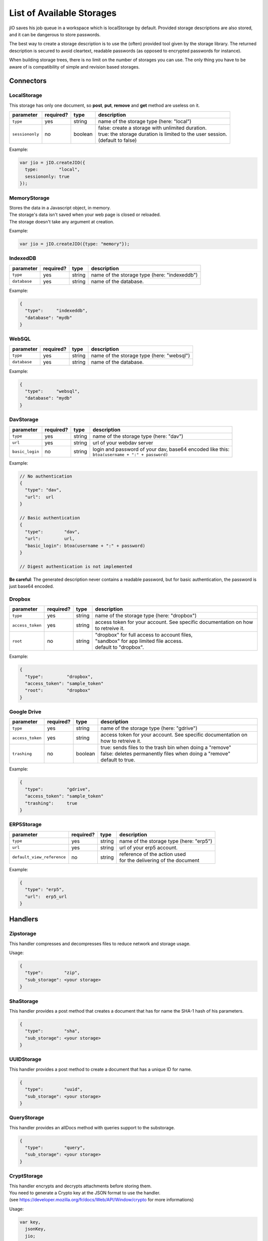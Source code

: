 
.. _list-of-available-storages:

List of Available Storages
==========================

jIO saves his job queue in a workspace which is localStorage by default.
Provided storage descriptions are also stored, and it can be dangerous to
store passwords.

The best way to create a storage description is to use the (often) provided
tool given by the storage library. The returned description is secured to avoid
cleartext, readable passwords (as opposed to encrypted passwords for instance).

When building storage trees, there is no limit on the number of storages you
can use. The only thing you have to be aware of is compatibility of simple and
revision based storages.

Connectors
----------

LocalStorage
^^^^^^^^^^^^

This storage has only one document, so **post**, **put**, **remove** and **get** method are useless on it.

===============   ==========  ==========  ============================================================
parameter         required?   type        description
===============   ==========  ==========  ============================================================
``type``          yes         string      name of the storage type (here: "local")
``sessiononly``   no          boolean     | false: create a storage with unlimited duration.
                                          | true: the storage duration is limited to the user session.
                                          | (default to false)
===============   ==========  ==========  ============================================================


Example:

.. code-block:: javascript

    var jio = jIO.createJIO({
      type:        "local",
      sessiononly: true
    });

MemoryStorage
^^^^^^^^^^^^^
| Stores the data in a Javascript object, in memory.
| The storage's data isn't saved when your web page is closed or reloaded.
| The storage doesn't take any argument at creation.

Example:

.. code-block:: javascript

    var jio = jIO.createJIO({type: "memory"});


IndexedDB
^^^^^^^^^^^^

=================   ==========  ==========  ==========================================================
parameter           required?   type        description
=================   ==========  ==========  ==========================================================
``type``            yes         string      name of the storage type (here: "indexeddb")
``database``        yes         string      name of the database.
=================   ==========  ==========  ==========================================================


Example:

.. code-block:: javascript

  {
    "type":     "indexeddb",
    "database": "mydb"
  }

WebSQL
^^^^^^^^^^^^

=================   ==========  ==========  ==========================================================
parameter           required?   type        description
=================   ==========  ==========  ==========================================================
``type``            yes         string      name of the storage type (here: "websql")
``database``        yes         string      name of the database.
=================   ==========  ==========  ==========================================================


Example:

.. code-block:: javascript

  {
    "type":     "websql",
    "database": "mydb"
  }


DavStorage
^^^^^^^^^^

================   ==========  ==========  ==========================================================
parameter          required?   type        description
================   ==========  ==========  ==========================================================
``type``           yes         string      name of the storage type (here: "dav")
``url``            yes         string      url of your webdav server
``basic_login``    no          string      | login and password of your dav, base64 encoded like this:
                                           | ``btoa(username + ":" + password)``
================   ==========  ==========  ==========================================================


Example:

.. code-block:: javascript

  // No authentication
  {
    "type": "dav",
    "url":  url
  }

  // Basic authentication
  {
    "type":        "dav",
    "url":         url,
    "basic_login": btoa(username + ":" + password)
  }

  // Digest authentication is not implemented

**Be careful**: The generated description never contains a readable password, but
for basic authentication, the password is just base64 encoded.


Dropbox
^^^^^^^

=================   ==========  ==========  ==========================================================
parameter           required?   type        description
=================   ==========  ==========  ==========================================================
``type``            yes         string      name of the storage type (here: "dropbox")
``access_token``    yes         string      access token for your account.
                                            See specific documentation on how to retreive it.
``root``            no          string      | "dropbox" for full access to account files,
                                            | "sandbox" for app limited file access.
                                            | default to "dropbox".
=================   ==========  ==========  ==========================================================


Example:

.. code-block:: javascript

  {
    "type":         "dropbox",
    "access_token": "sample_token"
    "root":         "dropbox"
  }

Google Drive
^^^^^^^^^^^^

=================   ==========  ==========  ==========================================================
parameter           required?   type        description
=================   ==========  ==========  ==========================================================
``type``            yes         string      name of the storage type (here: "gdrive")
``access_token``    yes         string      access token for your account.
                                            See specific documentation on how to retreive it.
``trashing``        no          boolean     | true: sends files to the trash bin when doing a "remove"
                                            | false: deletes permanently files when doing a "remove"
                                            | default to true.
=================   ==========  ==========  ==========================================================


Example:

.. code-block:: javascript

  {
    "type":         "gdrive",
    "access_token": "sample_token"
    "trashing":     true
  }

ERP5Storage
^^^^^^^^^^^
===========================   ==========  ==========  ==========================================================
parameter                     required?   type        description
===========================   ==========  ==========  ==========================================================
``type``                      yes         string      name of the storage type (here: "erp5")
``url``                       yes         string      url of your erp5 account.
``default_view_reference``    no          string      | reference of the action used
                                                      | for the delivering of the document
===========================   ==========  ==========  ==========================================================

Example:

.. code-block:: javascript

  {
    "type": "erp5",
    "url":  erp5_url
  }

Handlers
--------

Zipstorage
^^^^^^^^^^

This handler compresses and decompresses files to reduce network and storage usage.

Usage:

.. code-block:: javascript

  {
    "type":        "zip",
    "sub_storage": <your storage>
  }

ShaStorage
^^^^^^^^^^

This handler provides a post method that creates a document that has for name the SHA-1 hash of his parameters.

.. code-block:: javascript

  {
    "type":        "sha",
    "sub_storage": <your storage>
  }

UUIDStorage
^^^^^^^^^^^

This handler provides a post method to create a document that has a unique ID for name.

.. code-block:: javascript

  {
    "type":        "uuid",
    "sub_storage": <your storage>
  }

QueryStorage
^^^^^^^^^^^^

This handler provides an allDocs method with queries support to the substorage.

.. code-block:: javascript

  {
    "type":        "query",
    "sub_storage": <your storage>
  }

CryptStorage
^^^^^^^^^^^^

| This handler encrypts and decrypts attachments before storing them.
| You need to generate a Crypto key at the JSON format to use the handler.
| (see https://developer.mozilla.org/fr/docs/Web/API/Window/crypto for more informations)

Usage:

.. code-block:: javascript

  var key,
    jsonKey,
    jio;

  //creation of an encryption/decryption key.

  crypto.subtle.generateKey({name: "AES-GCM",length: 256},
                            (true), ["encrypt", "decrypt"])
  .then(function(res){key = res;});
  window.crypto.subtle.exportKey("jwk", key)
  .then(function(res){jsonKey = res})

  //creation of the storage

  jio = jIO.createJIO({
  {
    "type":        "crypt",
    "key":         json_key
    "sub_storage": <your storage>
  }


UnionStorage
^^^^^^^^^^^^

This handler takes in argument an array of storages.
When using a method, UnionStorage tries it on the first storage of the array,
and, in case of failure, tries with the next storage,
and repeats the operation until success, or end of storage's array.

.. code-block:: javascript

  {
    "type":        "union",
    "storage_list": [
    sub_storage_description_1,
    sub_storage_description_2,
    sub_storage_description_X
   ]
  }

FileSystemBridgeStorage
^^^^^^^^^^^^^^^^^^^^^^^

This handler adds an abstraction level on top of the webDav Jio storage,
ensuring each document has only one attachment, and limiting the storage to one repertory.

.. code-block:: javascript

  {
    "type": "drivetojiomapping",
    "sub_storage": <your dav storage>
  }

Document Storage
^^^^^^^^^^^^^^^^

This handler creates a storage from a document in a storage,
by filling his attachments with a new jIO storage.

======================   ==========  ==========  ============================================================
parameter                required?   type        description
======================   ==========  ==========  ============================================================
``type``                 yes         string      name of the storage type (here: "document")
``document_id``          no          string      id of the document to use.
``repair_attachment``    no          boolean     verify if the document is in good state. (default to false)
======================   ==========  ==========  ============================================================

Replicate Storage
^^^^^^^^^^^^^^^^^

Replicate Storage synchronizes documents between a local and a remote storage.

===============================   ==========  ==========  ============================================================
parameter                         required?   type        description
===============================   ==========  ==========  ============================================================
``type``                          yes         string      name of the storage type (here: "replicate")
``local_sub_storage``             yes         object      local sub_storage description.
``remote_sub_storage``            yes         object      remote sub_storage description.
``query_options``                 no          object      query object to limit the synchronisation to specific files.
``use_remote_post``               no          boolean     | true: at file modification, modifies the local file id.
                                                          | false:  at file modification, modifies the remote file id.
                                                          | default to false.
``conflict_handling``             no          number      | 0: no conflict resolution (throws error)
                                                          | 1: keep the local state.
                                                          | 2: keep the remote state.
                                                          | 3: keep both states (no signature update)
                                                          | default to 0.
``check_local_modification``      no          boolean     synchronise when local files are modified.
``check_local_creation``          no          boolean     synchronise when local files are created.
``check_local_deletion``          no          boolean     synchronise when local files are deleted.
``check_remote_modification``     no          boolean     synchronise when remote files are modified.
``check_remote_creation``         no          boolean     synchronise when local files are created.
``check_remote_deletion``         no          boolean     synchronise when local files are deleted.
===============================   ==========  ==========  ============================================================

synchronisation parameters are set by default to true.

.. code-block:: javascript

   {
     type:                     'replicate',
     local_sub_storage:        { 'type': 'local'}
     remote_sub_storage:       {
                                  'type':        'dav',
                                  'url':         'http://mydav.com',
                                  'basic_login': 'aGFwcHkgZWFzdGVy'
                               }
     use_remote_post:          false,
     conflict_handling :       2,
     check_local_creation:     false,
     check_remote_deletion:    false
   }
